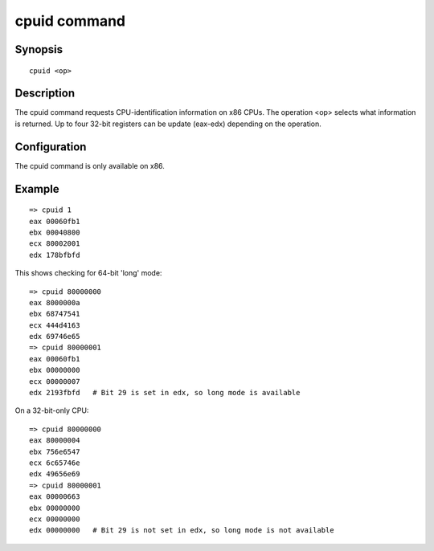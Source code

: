 .. SPDX-License-Identifier: GPL-2.0+

.. index::
   single: cpuid (command)

cpuid command
=============

Synopsis
--------

::

    cpuid <op>

Description
-----------

The cpuid command requests CPU-identification information on x86 CPUs. The
operation <op> selects what information is returned. Up to four 32-bit registers
can be update (eax-edx) depending on the operation.

Configuration
-------------

The cpuid command is only available on x86.

Example
-------

::

    => cpuid 1
    eax 00060fb1
    ebx 00040800
    ecx 80002001
    edx 178bfbfd

This shows checking for 64-bit 'long' mode::

    => cpuid 80000000
    eax 8000000a
    ebx 68747541
    ecx 444d4163
    edx 69746e65
    => cpuid 80000001
    eax 00060fb1
    ebx 00000000
    ecx 00000007
    edx 2193fbfd   # Bit 29 is set in edx, so long mode is available

On a 32-bit-only CPU::

    => cpuid 80000000
    eax 80000004
    ebx 756e6547
    ecx 6c65746e
    edx 49656e69
    => cpuid 80000001
    eax 00000663
    ebx 00000000
    ecx 00000000
    edx 00000000   # Bit 29 is not set in edx, so long mode is not available
